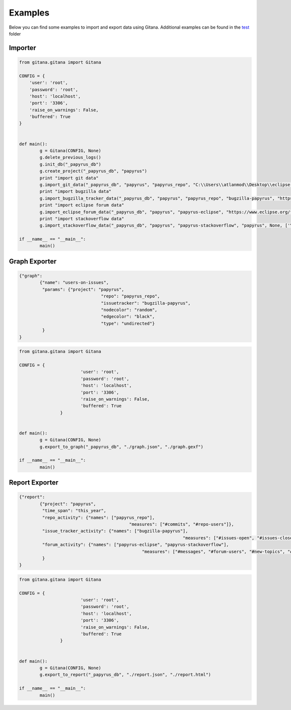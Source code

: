 Examples
========

Below you can find some examples to import and export data using Gitana. Additional examples can be found in the `test`_  folder

.. _test: https://github.com/SOM-Research/Gitana/tree/master/test

Importer
--------

.. code-block:: python

	from gitana.gitana import Gitana

	CONFIG = {
            'user': 'root',
            'password': 'root',
            'host': 'localhost',
            'port': '3306',
            'raise_on_warnings': False,
            'buffered': True
        }


	def main():
		g = Gitana(CONFIG, None)
		g.delete_previous_logs()
		g.init_db("_papyrus_db")
		g.create_project("_papyrus_db", "papyrus")
		print "import git data"
		g.import_git_data("_papyrus_db", "papyrus", "papyrus_repo", "C:\\Users\\atlanmod\\Desktop\\eclipse-git-projects\\papyrus", None, 1, ["0.7.0"], 10)
		print "import bugzilla data"
		g.import_bugzilla_tracker_data("_papyrus_db", "papyrus", "papyrus_repo", "bugzilla-papyrus", "https://bugs.eclipse.org/bugs/xmlrpc.cgi", "papyrus", None, 10)
		print "import eclipse forum data"
		g.import_eclipse_forum_data("_papyrus_db", "papyrus", "papyrus-eclipse", "https://www.eclipse.org/forums/index.php/f/121/", None, 4)
		print "import stackoverflow data"
		g.import_stackoverflow_data("_papyrus_db", "papyrus", "papyrus-stackoverflow", "papyrus", None, ['YOUR-STACKOVERFLOW-TOKEN'])

	if __name__ == "__main__":
		main()
		
Graph Exporter
--------------

.. code-block:: json

	{"graph":
		{"name": "users-on-issues",
		 "params": {"project": "papyrus",
					"repo": "papyrus_repo",
					"issuetracker": "bugzilla-papyrus",
					"nodecolor": "random",
					"edgecolor": "black",
					"type": "undirected"}
		 }
	}

.. code-block:: python

	from gitana.gitana import Gitana

	CONFIG = {
				'user': 'root',
				'password': 'root',
				'host': 'localhost',
				'port': '3306',
				'raise_on_warnings': False,
				'buffered': True
			}


	def main():
		g = Gitana(CONFIG, None)
		g.export_to_graph("_papyrus_db", "./graph.json", "./graph.gexf")

	if __name__ == "__main__":
		main()
		

Report Exporter
---------------

.. code-block:: json

	{"report":
		{"project": "papyrus",
		 "time_span": "this_year",
		 "repo_activity": {"names": ["papyrus_repo"],
						   "measures": ["#commits", "#repo-users"]},
		 "issue_tracker_activity": {"names": ["bugzilla-papyrus"],
									"measures": ["#issues-open", "#issues-closed", "#issue-tracker-users"]},
		 "forum_activity": {"names": ["papyrus-eclipse", "papyrus-stackoverflow"],
							"measures": ["#messages", "#forum-users", "#new-topics", "#active-topics"]}
		 }
	}

.. code-block:: python

	from gitana.gitana import Gitana

	CONFIG = {
				'user': 'root',
				'password': 'root',
				'host': 'localhost',
				'port': '3306',
				'raise_on_warnings': False,
				'buffered': True
			}


	def main():
		g = Gitana(CONFIG, None)
		g.export_to_report("_papyrus_db", "./report.json", "./report.html")

	if __name__ == "__main__":
		main()